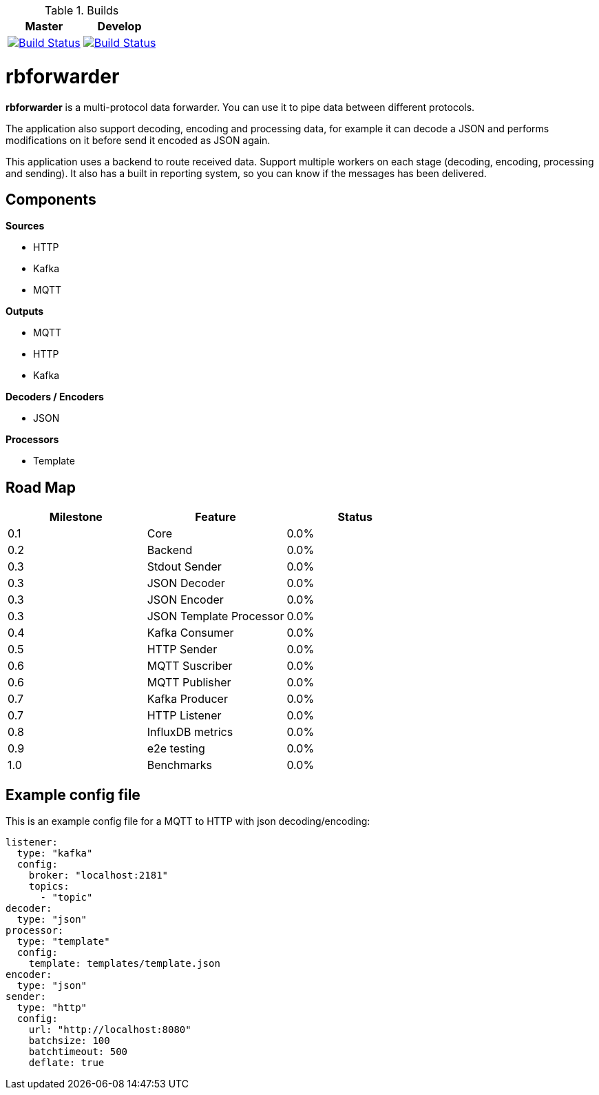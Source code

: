 .Builds

|===
| Master | Develop

| image:https://travis-ci.org/redBorder/rbforwarder.svg?branch=master["Build Status", link="https://travis-ci.org/redBorder/rbforwarder"]
| image:https://travis-ci.org/redBorder/rbforwarder.svg?branch=develop["Build Status", link="https://travis-ci.org/redBorder/rbforwarder"]
|===

= rbforwarder

*rbforwarder* is a multi-protocol data forwarder. You can use it to pipe data
between different protocols.

The application also support decoding, encoding and processing data, for example
it can decode a JSON and performs modifications on it before send it encoded as
JSON again.

This application uses a backend to route received data. Support multiple workers
on each stage (decoding, encoding, processing and sending). It also has a built
in reporting system, so you can know if the messages has been delivered.

== Components

*Sources*

* HTTP
* Kafka
* MQTT

*Outputs*

* MQTT
* HTTP
* Kafka

*Decoders / Encoders*

* JSON

*Processors*

- Template

== Road Map

|===
| Milestone | Feature | Status

| 0.1
| Core
| 0.0%

| 0.2
| Backend
| 0.0%

| 0.3
| Stdout Sender
| 0.0%

| 0.3
| JSON Decoder
| 0.0%

| 0.3
| JSON Encoder
| 0.0%

| 0.3
| JSON Template Processor
| 0.0%

| 0.4
| Kafka Consumer
| 0.0%

| 0.5
| HTTP Sender
| 0.0%

| 0.6
| MQTT Suscriber
| 0.0%

| 0.6
| MQTT Publisher
| 0.0%

| 0.7
| Kafka Producer
| 0.0%

| 0.7
| HTTP Listener
| 0.0%

| 0.8
| InfluxDB metrics
| 0.0%

| 0.9
| e2e testing
| 0.0%

| 1.0
| Benchmarks
| 0.0%

|===

== Example config file

This is an example config file for a MQTT to HTTP with json decoding/encoding:

[source,yaml]
----
listener:
  type: "kafka"
  config:
    broker: "localhost:2181"
    topics:
      - "topic"
decoder:
  type: "json"
processor:
  type: "template"
  config:
    template: templates/template.json
encoder:
  type: "json"
sender:
  type: "http"
  config:
    url: "http://localhost:8080"
    batchsize: 100
    batchtimeout: 500
    deflate: true
----
